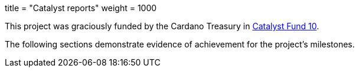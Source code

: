 +++
title = "Catalyst reports"
weight = 1000
+++

This project was graciously funded by the Cardano Treasury in https://cardano.ideascale.com/c/idea/106044[Catalyst Fund 10].

The following sections demonstrate evidence of achievement for the project's milestones.
